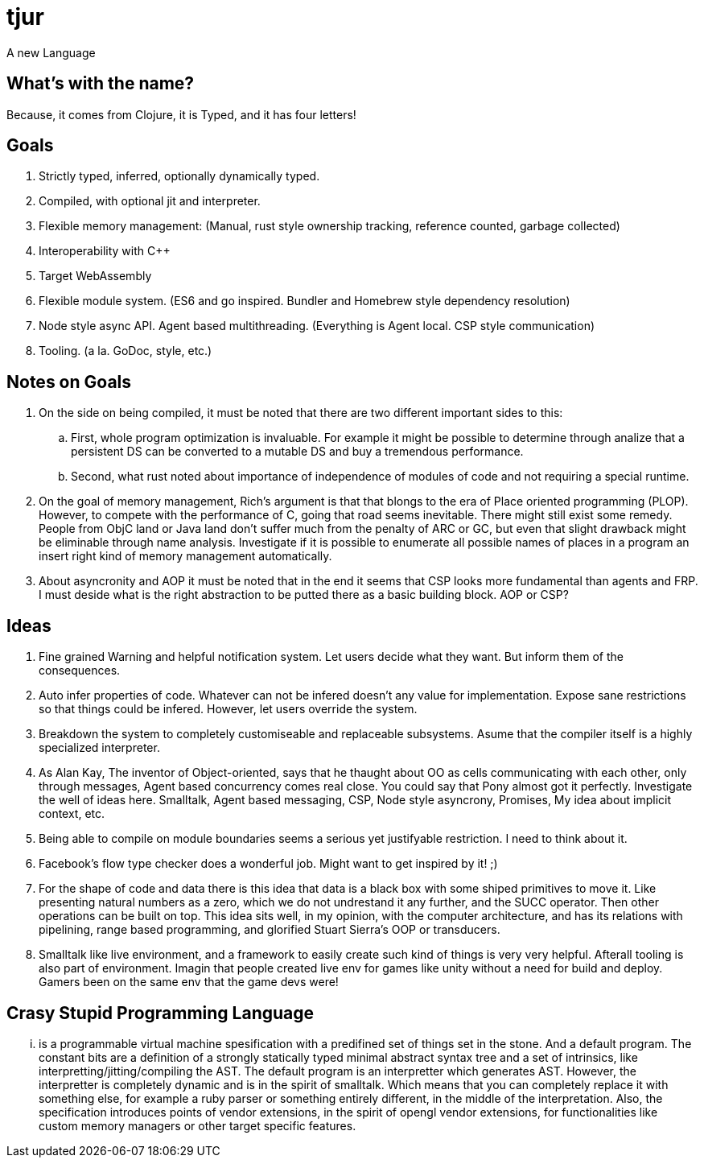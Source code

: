 = tjur
A new Language


== What's with the name?
Because, it comes from Clojure, it is Typed, and it has four letters!


== Goals

. Strictly typed, inferred, optionally dynamically typed.
. Compiled, with optional jit and interpreter.
. Flexible memory management: (Manual, rust style ownership tracking, reference counted, garbage collected)
. Interoperability with C++
. Target WebAssembly
. Flexible module system. (ES6 and go inspired. Bundler and Homebrew style dependency resolution)
. Node style async API. Agent based multithreading. (Everything is Agent local. CSP style communication)
. Tooling. (a la. GoDoc, style, etc.)


== Notes on Goals

. On the side on being compiled, it must be noted that there are two different important sides to this:
  .. First, whole program optimization is invaluable. For example it might be possible to determine through
    analize that a persistent DS can be converted to a mutable DS and buy a tremendous performance.
  .. Second, what rust noted about importance of independence of modules of code and not requiring a special
    runtime.
. On the goal of memory management, Rich's argument is that that blongs to the era of Place oriented programming (PLOP).
  However, to compete with the performance of C, going that road seems inevitable. There might still exist some remedy.
  People from ObjC land or Java land don't suffer much from the penalty of ARC or GC, but even that slight drawback might
  be eliminable through name analysis. Investigate if it is possible to enumerate all possible names of places in a program
  an insert right kind of memory management automatically.
. About asyncronity and AOP it must be noted that in the end it seems that CSP looks more fundamental than agents and FRP.
  I must deside what is the right abstraction to be putted there as a basic building block. AOP or CSP?

== Ideas

. Fine grained Warning and helpful notification system. Let users decide what they want. But inform them of the consequences.
. Auto infer properties of code. Whatever can not be infered doesn't any value for implementation. Expose sane restrictions so that things could be infered. However, let users override the system.
. Breakdown the system to completely customiseable and replaceable subsystems. Asume that the compiler itself is a highly specialized interpreter.
. As Alan Kay, The inventor of Object-oriented, says that he thaught about OO as cells communicating with each other, only through messages, Agent based concurrency comes real close. You could say that Pony almost got it perfectly. Investigate the well of ideas here. Smalltalk, Agent based messaging, CSP, Node style asyncrony, Promises, My idea about implicit context, etc.
. Being able to compile on module boundaries seems a serious yet justifyable restriction. I need to think about it.
. Facebook's flow type checker does a wonderful job. Might want to get inspired by it! ;)
. For the shape of code and data there is this idea that data is a black box with some shiped primitives to move it. Like presenting natural numbers as a zero, which we do not undrestand it any further, and the SUCC operator. Then other operations can be built on top. This idea sits well, in my opinion, with the computer architecture, and has its relations with pipelining, range based programming, and glorified Stuart Sierra's OOP or transducers.
. Smalltalk like live environment, and a framework to easily create such kind of things is very very helpful. Afterall tooling is also part of environment. Imagin that people created live env for games like unity without a need for build and deploy. Gamers been on the same env that the game devs were!

== Crasy Stupid Programming Language

... is a programmable virtual machine spesification with a predifined set of things set in the stone. And a default program.
The constant bits are a definition of a strongly statically typed minimal abstract syntax tree and a set of intrinsics, like interpretting/jitting/compiling the AST.
The default program is an interpretter which generates AST. However, the interpretter is completely dynamic and is in the spirit of smalltalk. Which means that you can completely replace it with something else, for example a ruby parser or something entirely different, in the middle of the interpretation.
Also, the specification introduces points of vendor extensions, in the spirit of opengl vendor extensions, for functionalities like custom memory managers or other target specific features.
